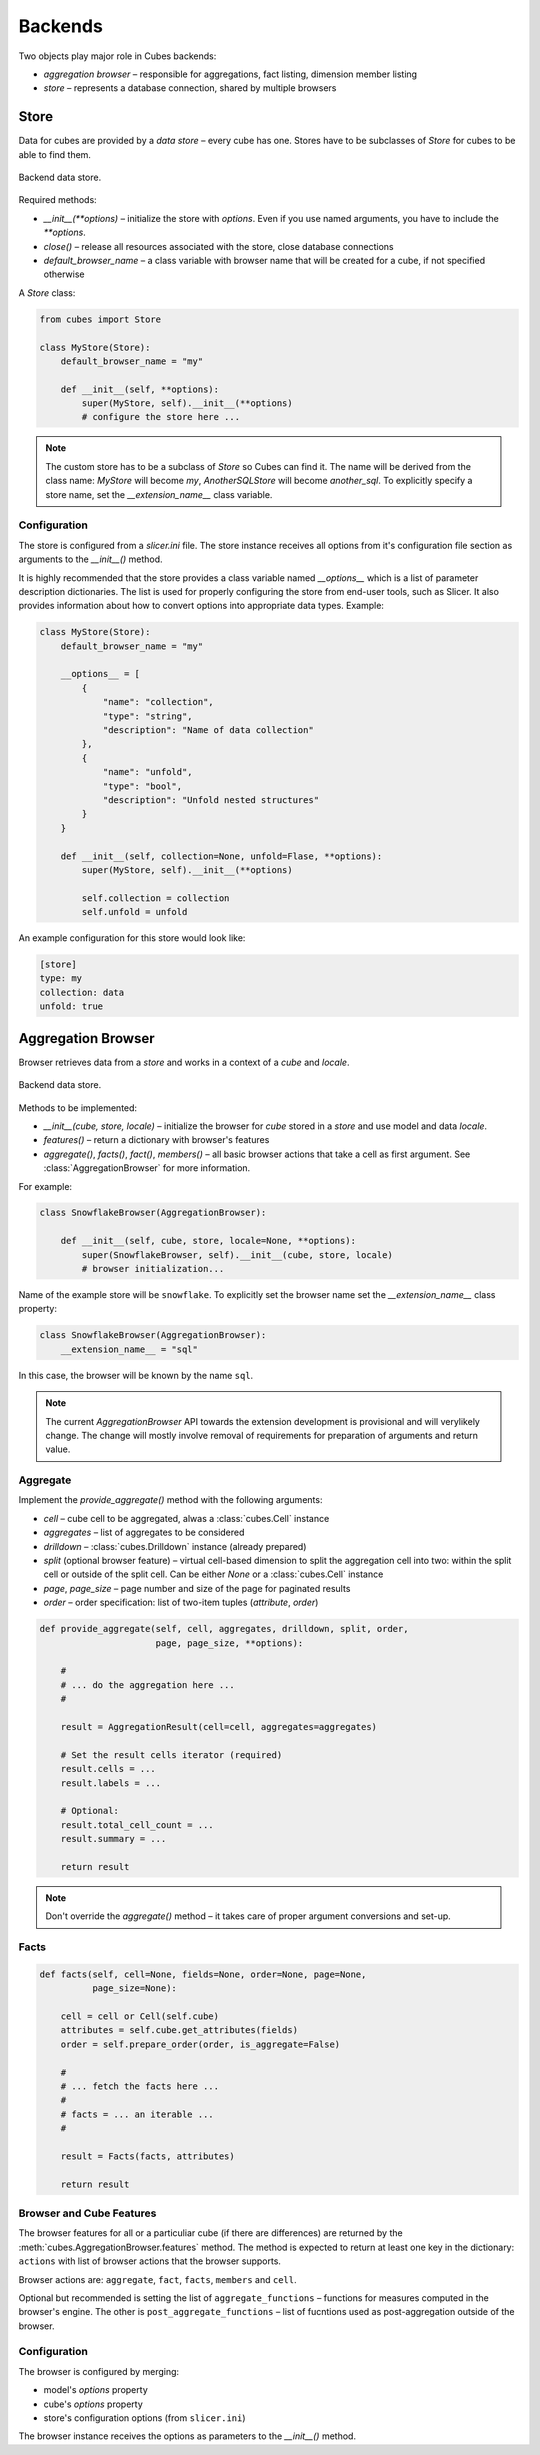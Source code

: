 ********
Backends
********

Two objects play major role in Cubes backends:

* `aggregation browser` – responsible for aggregations, fact listing,
  dimension member listing
* `store` – represents a database connection, shared by multiple browsers


Store
=====

Data for cubes are provided by a `data store` – every cube has one.  Stores
have to be subclasses of `Store` for cubes to be able to find them.

.. figure:: images/cubes-backend_store.png
    :align: center
    :width: 400px

    Backend data store.

Required methods:

* `__init__(**options)` – initialize the store with `options`. Even if you use
  named arguments, you have to include the `**options`.
* `close()` – release all resources associated with the store, close database
  connections
* `default_browser_name` – a class variable with browser name that will be
  created for a cube, if not specified otherwise

A `Store` class:

.. code-block:: python

    from cubes import Store

    class MyStore(Store):
        default_browser_name = "my"

        def __init__(self, **options):
            super(MyStore, self).__init__(**options)
            # configure the store here ...

.. note::

    The custom store has to be a subclass of `Store` so Cubes can find it. The
    name will be derived from the class name: `MyStore` will become `my`,
    `AnotherSQLStore` will become `another_sql`. To explicitly specify a store
    name, set the `__extension_name__` class variable.

Configuration
-------------

The store is configured from a `slicer.ini` file. The store instance receives
all options from it's configuration file section as arguments to the
`__init__()` method.

It is highly recommended that the store provides a class variable named
`__options__` which is a list of parameter description dictionaries. The list
is used for properly configuring the store from end-user tools, such as
Slicer. It also provides information about how to convert options into
appropriate data types. Example:

.. code-block:: python

    class MyStore(Store):
        default_browser_name = "my"

        __options__ = [
            {
                "name": "collection",
                "type": "string",
                "description": "Name of data collection"
            },
            {
                "name": "unfold",
                "type": "bool",
                "description": "Unfold nested structures"
            }
        }

        def __init__(self, collection=None, unfold=Flase, **options):
            super(MyStore, self).__init__(**options)

            self.collection = collection
            self.unfold = unfold


An example configuration for this store would look like:

.. code-block:: ini

    [store]
    type: my
    collection: data
    unfold: true

Aggregation Browser
===================

Browser retrieves data from a `store` and works in a context of a `cube` and
`locale`.

.. figure:: images/cubes-backend_browser.png
    :align: center
    :width: 400px

    Backend data store.

Methods to be implemented:

* `__init__(cube, store, locale)` – initialize the browser for `cube` stored
  in a `store` and use model and data `locale`.
* `features()` – return a dictionary with browser's features
* `aggregate()`, `facts()`, `fact()`, `members()` – all basic browser actions
  that take a cell as first argument. See :class:`AggregationBrowser` for more
  information.

For example:

.. code-block:: python

    class SnowflakeBrowser(AggregationBrowser):

        def __init__(self, cube, store, locale=None, **options):
            super(SnowflakeBrowser, self).__init__(cube, store, locale)
            # browser initialization...

Name of the example store will be ``snowflake``. To explicitly set the browser
name set the `__extension_name__` class property:

.. code-block:: python

    class SnowflakeBrowser(AggregationBrowser):
        __extension_name__ = "sql"

In this case, the browser will be known by the name ``sql``.

.. note::

    The current `AggregationBrowser` API towards the extension development is
    provisional and will verylikely change. The change will mostly involve
    removal of requirements for preparation of arguments and return value.

Aggregate
---------

Implement the `provide_aggregate()` method with the following arguments:

* `cell` – cube cell to be aggregated, alwas a :class:`cubes.Cell` instance
* `aggregates` – list of aggregates to be considered 
* `drilldown` – :class:`cubes.Drilldown` instance (already prepared)
* `split` (optional browser feature) – virtual cell-based dimension to split
  the aggregation cell into two: within the split cell or outside of the split
  cell. Can be either `None` or a :class:`cubes.Cell` instance
* `page`, `page_size` – page number and size of the page for paginated results
* `order` – order specification: list of two-item tuples (`attribute`,
  `order`)

.. code-block:: python

    def provide_aggregate(self, cell, aggregates, drilldown, split, order,
                          page, page_size, **options):

        #
        # ... do the aggregation here ...
        #

        result = AggregationResult(cell=cell, aggregates=aggregates)

        # Set the result cells iterator (required)
        result.cells = ...
        result.labels = ...

        # Optional:
        result.total_cell_count = ...
        result.summary = ...

        return result

.. note::

    Don't override the `aggregate()` method – it takes care of proper argument
    conversions and set-up.

.. seealso::

    :class:`cubes.AggregationResult`, :class:`cubes.Drilldown`,
    :class:`cubes.Cell`

Facts
-----

.. code-block:: python

    def facts(self, cell=None, fields=None, order=None, page=None,
              page_size=None):

        cell = cell or Cell(self.cube)
        attributes = self.cube.get_attributes(fields)
        order = self.prepare_order(order, is_aggregate=False)

        #
        # ... fetch the facts here ...
        #
        # facts = ... an iterable ...
        #

        result = Facts(facts, attributes)

        return result

Browser and Cube Features
-------------------------

The browser features for all or a particuliar cube (if there are differences)
are returned by the :meth:`cubes.AggregationBrowser.features` method. The
method is expected to return at least one key in the dictionary: ``actions``
with list of browser actions that the browser supports.

Browser actions are: ``aggregate``, ``fact``, ``facts``, ``members`` and
``cell``.

Optional but recommended is setting the list of ``aggregate_functions`` –
functions for measures computed in the browser's engine. The other is
``post_aggregate_functions`` – list of fucntions used as post-aggregation
outside of the browser.

Configuration
-------------

The browser is configured by merging:

* model's `options` property
* cube's `options` property
* store's configuration options (from ``slicer.ini``)

The browser instance receives the options as parameters to the `__init__()`
method.
